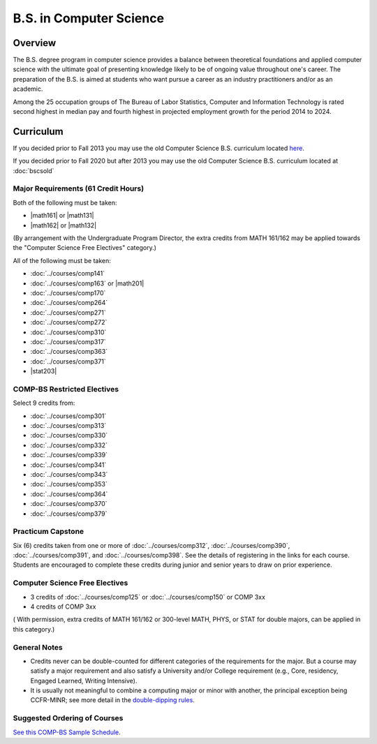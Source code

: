 .. index:: b.s. in computer science
   computer science

B.S. in Computer Science
=========================

Overview
---------

The B.S. degree program in computer science provides a balance between theoretical foundations and applied computer science with the ultimate goal of presenting knowledge likely to be of ongoing value throughout one's career. The preparation of the B.S. is aimed at students who want pursue a career as an industry practitioners and/or as an academic.

Among the 25 occupation groups of The Bureau of Labor Statistics, Computer and Information Technology is rated second highest in median pay and fourth highest in projected employment growth for the period 2014 to 2024.


Curriculum
-----------

If you decided prior to Fall 2013 you may use the old Computer Science B.S. curriculum located `here <http://www.luc.edu/cs/academics/undergraduateprograms/bscs/oldcurriculum/>`_.

If you decided prior to Fall 2020 but after 2013 you may use the old Computer Science B.S. curriculum located at :doc:`bscsold`

Major Requirements (61 Credit Hours)
~~~~~~~~~~~~~~~~~~~~~~~~~~~~~~~~~~~~~

Both of the following must be taken:

-   |math161| or |math131|
-   |math162| or |math132|

(By arrangement with the Undergraduate Program Director, the extra credits from MATH 161/162 may be applied towards the "Computer Science Free Electives" category.)


All of the following must be taken:

-   :doc:`../courses/comp141`
-   :doc:`../courses/comp163` or |math201|
-   :doc:`../courses/comp170`
-   :doc:`../courses/comp264`
-   :doc:`../courses/comp271`
-   :doc:`../courses/comp272`
-   :doc:`../courses/comp310`
-   :doc:`../courses/comp317`
-   :doc:`../courses/comp363`
-   :doc:`../courses/comp371`
-   |stat203|

COMP-BS Restricted Electives
~~~~~~~~~~~~~~~~~~~~~~~~~~~~

Select 9 credits from:

-   :doc:`../courses/comp301`
-   :doc:`../courses/comp313`
-   :doc:`../courses/comp330`
-   :doc:`../courses/comp332`
-   :doc:`../courses/comp339`
-   :doc:`../courses/comp341`
-   :doc:`../courses/comp343`
-   :doc:`../courses/comp353`
-   :doc:`../courses/comp364`
-   :doc:`../courses/comp370`
-   :doc:`../courses/comp379`

Practicum Capstone
~~~~~~~~~~~~~~~~~~~

Six (6) credits taken from one or more of :doc:`../courses/comp312`, :doc:`../courses/comp390`, :doc:`../courses/comp391`, and :doc:`../courses/comp398`. See the details of registering in the links for each course. Students are encouraged to complete these credits during junior and senior years to draw on prior experience.

Computer Science Free Electives
~~~~~~~~~~~~~~~~~~~~~~~~~~~~~~~

- 3 credits of :doc:`../courses/comp125` or :doc:`../courses/comp150` or COMP 3xx
- 4 credits of COMP 3xx

( With permission, extra credits of MATH 161/162 or 300-level MATH, PHYS, or STAT for double majors, can be applied in this category.)

General Notes
~~~~~~~~~~~~~

- Credits never can be double-counted for different categories of the requirements for the major. But a course may satisfy a major requirement and also satisfy a University and/or College requirement (e.g., Core, residency, Engaged Learned, Writing Intensive).

- It is usually not meaningful to combine a computing major or minor with another, the principal exception being CCFR-MINR; see more detail in the `double-dipping rules <https://www.luc.edu/cs/academics/undergraduateprograms/double-dippingrules>`_.

Suggested Ordering of Courses
~~~~~~~~~~~~~~~~~~~~~~~~~~~~~~

`See this COMP-BS Sample Schedule <https://drive.google.com/open?id=18ljj9s_SZDtirzisylRWys8d4_18_25I>`_.
